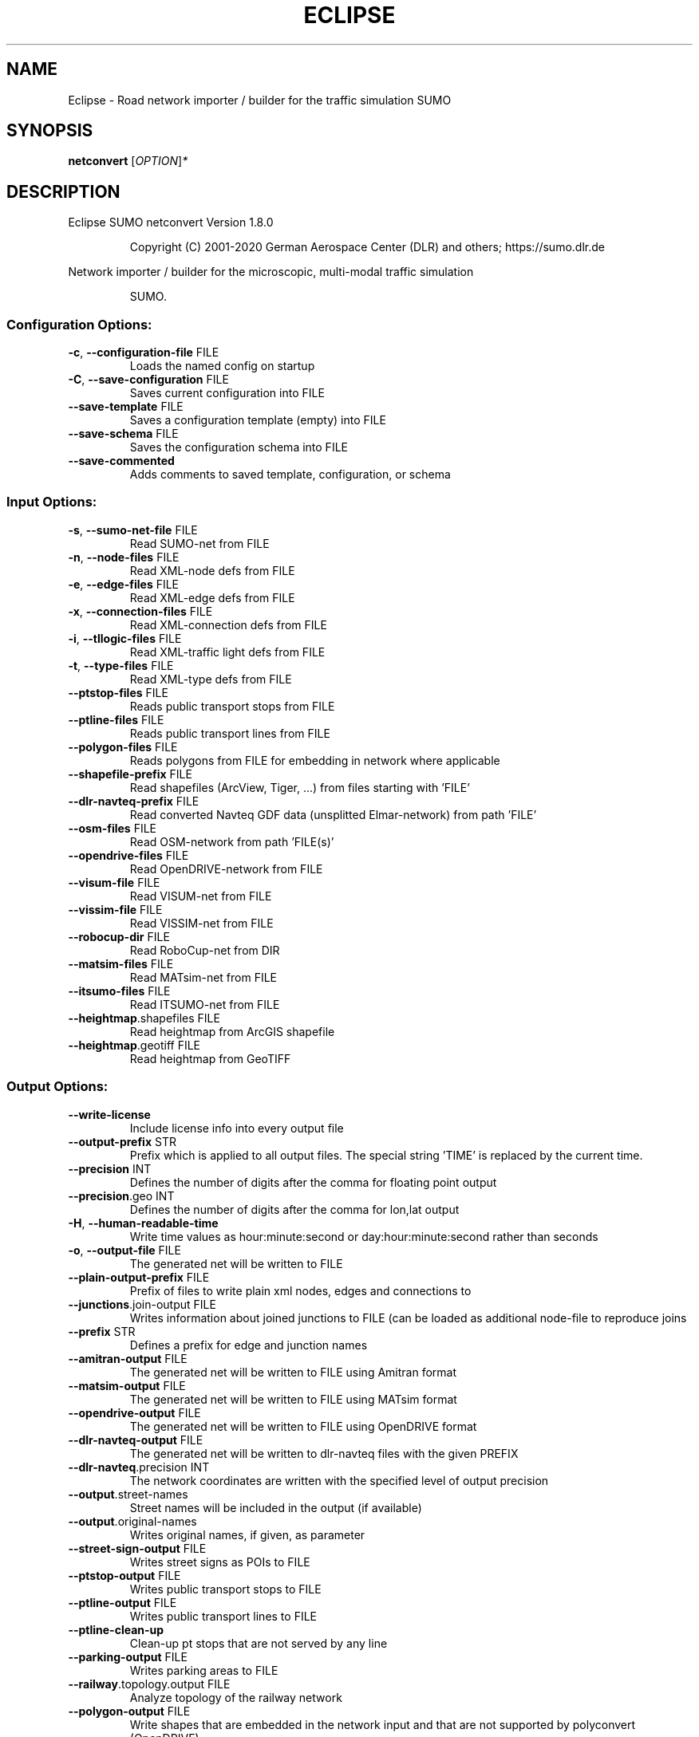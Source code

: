 .\" DO NOT MODIFY THIS FILE!  It was generated by help2man 1.47.6.
.TH ECLIPSE "1" "December 2020" "Eclipse SUMO netconvert Version 1.8.0" "User Commands"
.SH NAME
Eclipse \- Road network importer / builder for the traffic simulation SUMO
.SH SYNOPSIS
.B netconvert
[\fI\,OPTION\/\fR]\fI\,*\/\fR
.SH DESCRIPTION
Eclipse SUMO netconvert Version 1.8.0
.IP
Copyright (C) 2001\-2020 German Aerospace Center (DLR) and others; https://sumo.dlr.de
.PP
Network importer / builder for the microscopic, multi\-modal traffic simulation
.IP
SUMO.
.SS "Configuration Options:"
.TP
\fB\-c\fR, \fB\-\-configuration\-file\fR FILE
Loads the named config on startup
.TP
\fB\-C\fR, \fB\-\-save\-configuration\fR FILE
Saves current configuration into FILE
.TP
\fB\-\-save\-template\fR FILE
Saves a configuration template (empty)
into FILE
.TP
\fB\-\-save\-schema\fR FILE
Saves the configuration schema into FILE
.TP
\fB\-\-save\-commented\fR
Adds comments to saved template,
configuration, or schema
.SS "Input Options:"
.TP
\fB\-s\fR, \fB\-\-sumo\-net\-file\fR FILE
Read SUMO\-net from FILE
.TP
\fB\-n\fR, \fB\-\-node\-files\fR FILE
Read XML\-node defs from FILE
.TP
\fB\-e\fR, \fB\-\-edge\-files\fR FILE
Read XML\-edge defs from FILE
.TP
\fB\-x\fR, \fB\-\-connection\-files\fR FILE
Read XML\-connection defs from FILE
.TP
\fB\-i\fR, \fB\-\-tllogic\-files\fR FILE
Read XML\-traffic light defs from FILE
.TP
\fB\-t\fR, \fB\-\-type\-files\fR FILE
Read XML\-type defs from FILE
.TP
\fB\-\-ptstop\-files\fR FILE
Reads public transport stops from FILE
.TP
\fB\-\-ptline\-files\fR FILE
Reads public transport lines from FILE
.TP
\fB\-\-polygon\-files\fR FILE
Reads polygons from FILE for embedding
in network where applicable
.TP
\fB\-\-shapefile\-prefix\fR FILE
Read shapefiles (ArcView, Tiger, ...)
from files starting with 'FILE'
.TP
\fB\-\-dlr\-navteq\-prefix\fR FILE
Read converted Navteq GDF data
(unsplitted Elmar\-network) from path
\&'FILE'
.TP
\fB\-\-osm\-files\fR FILE
Read OSM\-network from path 'FILE(s)'
.TP
\fB\-\-opendrive\-files\fR FILE
Read OpenDRIVE\-network from FILE
.TP
\fB\-\-visum\-file\fR FILE
Read VISUM\-net from FILE
.TP
\fB\-\-vissim\-file\fR FILE
Read VISSIM\-net from FILE
.TP
\fB\-\-robocup\-dir\fR FILE
Read RoboCup\-net from DIR
.TP
\fB\-\-matsim\-files\fR FILE
Read MATsim\-net from FILE
.TP
\fB\-\-itsumo\-files\fR FILE
Read ITSUMO\-net from FILE
.TP
\fB\-\-heightmap\fR.shapefiles FILE
Read heightmap from ArcGIS shapefile
.TP
\fB\-\-heightmap\fR.geotiff FILE
Read heightmap from GeoTIFF
.SS "Output Options:"
.TP
\fB\-\-write\-license\fR
Include license info into every output
file
.TP
\fB\-\-output\-prefix\fR STR
Prefix which is applied to all output
files. The special string 'TIME' is
replaced by the current time.
.TP
\fB\-\-precision\fR INT
Defines the number of digits after the
comma for floating point output
.TP
\fB\-\-precision\fR.geo INT
Defines the number of digits after the
comma for lon,lat output
.TP
\fB\-H\fR, \fB\-\-human\-readable\-time\fR
Write time values as hour:minute:second
or day:hour:minute:second rather than
seconds
.TP
\fB\-o\fR, \fB\-\-output\-file\fR FILE
The generated net will be written to
FILE
.TP
\fB\-\-plain\-output\-prefix\fR FILE
Prefix of files to write plain xml
nodes, edges and connections to
.TP
\fB\-\-junctions\fR.join\-output FILE
Writes information about joined
junctions to FILE (can be loaded as
additional node\-file to reproduce joins
.TP
\fB\-\-prefix\fR STR
Defines a prefix for edge and junction
names
.TP
\fB\-\-amitran\-output\fR FILE
The generated net will be written to
FILE using Amitran format
.TP
\fB\-\-matsim\-output\fR FILE
The generated net will be written to
FILE using MATsim format
.TP
\fB\-\-opendrive\-output\fR FILE
The generated net will be written to
FILE using OpenDRIVE format
.TP
\fB\-\-dlr\-navteq\-output\fR FILE
The generated net will be written to
dlr\-navteq files with the given PREFIX
.TP
\fB\-\-dlr\-navteq\fR.precision INT
The network coordinates are written with
the specified level of output precision
.TP
\fB\-\-output\fR.street\-names
Street names will be included in the
output (if available)
.TP
\fB\-\-output\fR.original\-names
Writes original names, if given, as
parameter
.TP
\fB\-\-street\-sign\-output\fR FILE
Writes street signs as POIs to FILE
.TP
\fB\-\-ptstop\-output\fR FILE
Writes public transport stops to FILE
.TP
\fB\-\-ptline\-output\fR FILE
Writes public transport lines to FILE
.TP
\fB\-\-ptline\-clean\-up\fR
Clean\-up pt stops that are not served by
any line
.TP
\fB\-\-parking\-output\fR FILE
Writes parking areas to FILE
.TP
\fB\-\-railway\fR.topology.output FILE
Analyze topology of the railway network
.TP
\fB\-\-polygon\-output\fR FILE
Write shapes that are embedded in the
network input and that are not supported
by polyconvert (OpenDRIVE)
.TP
\fB\-\-opendrive\-output\fR.straight\-threshold FLOAT
Builds parameterized curves
whenever the angular change  between
straight segments exceeds FLOAT degrees
.SS "Projection Options:"
.TP
\fB\-\-simple\-projection\fR
Uses a simple method for projection
.TP
\fB\-\-proj\fR.scale FLOAT
Scaling factor for input coordinates
.TP
\fB\-\-proj\fR.rotate FLOAT
Rotation (clockwise degrees) for input
coordinates
.TP
\fB\-\-proj\fR.utm
Determine the UTM zone (for a universal
transversal mercator projection based on
the WGS84 ellipsoid)
.TP
\fB\-\-proj\fR.dhdn
Determine the DHDN zone (for a
transversal mercator projection based on
the bessel ellipsoid, "Gauss\-Krueger")
.TP
\fB\-\-proj\fR STR
Uses STR as proj.4 definition for
projection
.TP
\fB\-\-proj\fR.inverse
Inverses projection
.TP
\fB\-\-proj\fR.dhdnutm
Convert from Gauss\-Krueger to UTM
.TP
\fB\-\-proj\fR.plain\-geo
Write geo coordinates in plain\-xml
.SS "Processing Options:"
.TP
\fB\-\-speed\-in\-kmh\fR
vmax is parsed as given in km/h (some)
.TP
\fB\-\-construction\-date\fR STR
Use YYYY\-MM\-DD date to determine the
readiness of features under construction
.TP
\fB\-\-flatten\fR
Remove all z\-data
.TP
\fB\-\-plain\fR.extend\-edge\-shape
If edge shapes do not end at the node
positions, extend them
.TP
\fB\-\-numerical\-ids\fR
Remaps alphanumerical IDs of nodes and
edges to ensure that all IDs are
integers
.TP
\fB\-\-numerical\-ids\fR.node\-start INT
Remaps IDs of nodes to integers starting
at INT
.TP
\fB\-\-numerical\-ids\fR.edge\-start INT
Remaps IDs of edges to integers starting
at INT
.TP
\fB\-\-reserved\-ids\fR FILE
Ensures that generated ids do not
included any of the typed IDs from FILE
(sumo\-gui selection file format)
.TP
\fB\-\-dismiss\-vclasses\fR
Removes vehicle class restrictions from
imported edges
.TP
\fB\-\-geometry\fR.split
Splits edges across geometry nodes
.TP
\fB\-R\fR, \fB\-\-geometry\fR.remove
Replace nodes which only define edge
geometry by geometry points (joins
edges)
.TP
\fB\-\-geometry\fR.remove.keep\-edges.explicit STR[]
Ensure that the given list of
edges is not modified
.TP
\fB\-\-geometry\fR.remove.keep\-edges.input\-file FILE
Ensure that the edges in FILE
are not modified (Each id on a single
line. Selection files from sumo\-gui are
also supported)
.TP
\fB\-\-geometry\fR.remove.min\-length FLOAT
Allow merging edges with differing
attributes when their length is below
min\-length
.TP
\fB\-\-geometry\fR.remove.width\-tolerance FLOAT
Allow merging edges with differing
lane widths if the difference is below
FLOAT
.TP
\fB\-\-geometry\fR.max\-segment\-length FLOAT
splits geometry to restrict segment
length
.TP
\fB\-\-geometry\fR.min\-dist FLOAT
reduces too similar geometry points
.TP
\fB\-\-geometry\fR.max\-angle FLOAT
Warn about edge geometries with an angle
above DEGREES in successive segments
.TP
\fB\-\-geometry\fR.min\-radius FLOAT
Warn about edge geometries with a
turning radius less than METERS at the
start or end
.TP
\fB\-\-geometry\fR.min\-radius.fix
Straighten edge geometries to avoid
turning radii less than
geometry.min\-radius
.TP
\fB\-\-geometry\fR.min\-radius.fix.railways
Straighten edge geometries to avoid
turning radii less than
geometry.min\-radius (only railways)
.TP
\fB\-\-geometry\fR.junction\-mismatch\-threshold FLOAT
Warn if the junction shape is
to far away from the original node
position
.TP
\fB\-\-geometry\fR.check\-overlap FLOAT
Warn if edges overlap by more than the
given threshold value
.TP
\fB\-\-geometry\fR.check\-overlap.vertical\-threshold FLOAT
Ignore overlapping edges
if they are separated vertically by the
given threshold.
.TP
\fB\-\-geometry\fR.avoid\-overlap
Modify edge geometries to avoid overlap
at junctions
.TP
\fB\-\-join\-lanes\fR
join adjacent lanes that have the same
permissions and which do not admit
lane\-changing (sidewalks and disallowed
lanes)
.TP
\fB\-\-ptline\fR.match\-dist FLOAT
Matches stops outside the road network
to the referencing pt line when below
the given distance
.TP
\fB\-\-ptstop\-output\fR.no\-bidi
Skips automatic generation of stops on
the bidi\-edge of a loaded stop
.TP
\fB\-\-geometry\fR.max\-grade FLOAT
Warn about edge geometries with a grade
in % above FLOAT.
.TP
\fB\-\-geometry\fR.max\-grade.fix
Smooth edge edge geometries with a grade
in above the warning threshold.
.TP
\fB\-\-offset\fR.disable\-normalization
Turn off normalizing node positions
.TP
\fB\-\-offset\fR.x FLOAT
Adds FLOAT to net x\-positions
.TP
\fB\-\-offset\fR.y FLOAT
Adds FLOAT to net y\-positions
.TP
\fB\-\-offset\fR.z FLOAT
Adds FLOAT to net z\-positions
.TP
\fB\-\-flip\-y\-axis\fR
Flips the y\-coordinate along zero
.TP
\fB\-\-roundabouts\fR.guess
Enable roundabout\-guessing
.TP
\fB\-\-roundabouts\fR.visibility\-distance FLOAT
Default visibility when approaching
a roundabout
.TP
\fB\-\-opposites\fR.guess
Enable guessing of opposite direction
lanes usable for overtaking
.TP
\fB\-\-opposites\fR.guess.fix\-lengths
Ensure that opposite edges have the same
length
.TP
\fB\-\-fringe\fR.guess
Enable guessing of network fringe nodes
.TP
\fB\-\-lefthand\fR
Assumes left\-hand traffic on the network
.TP
\fB\-\-edges\fR.join
Merges edges which connect the same
nodes and are close to each other
(recommended for VISSIM import)
.TP
\fB\-\-speed\fR.offset FLOAT
Modifies all edge speeds by adding FLOAT
.TP
\fB\-\-speed\fR.factor FLOAT
Modifies all edge speeds by multiplying
by FLOAT
.TP
\fB\-\-speed\fR.minimum FLOAT
Modifies all edge speeds to at least
FLOAT
.TP
\fB\-\-edges\fR.join\-tram\-dist FLOAT
Joins tram edges into road lanes with
similar geometry (within FLOAT distance)
.SS "Building Defaults Options:"
.TP
\fB\-L\fR, \fB\-\-default\fR.lanenumber INT
The default number of lanes in an edge
.TP
\fB\-\-default\fR.lanewidth FLOAT
The default width of lanes
.TP
\fB\-\-default\fR.spreadtype STR
The default method for computing lane
shapes from edge shapes
.TP
\fB\-S\fR, \fB\-\-default\fR.speed FLOAT
The default speed on an edge (in m/s)
.TP
\fB\-P\fR, \fB\-\-default\fR.priority INT
The default priority of an edge
.TP
\fB\-\-default\fR.type STR
The default edge type
.TP
\fB\-\-default\fR.sidewalk\-width FLOAT
The default width of added sidewalks
.TP
\fB\-\-default\fR.bikelane\-width FLOAT
The default width of added bike lanes
.TP
\fB\-\-default\fR.crossing\-width FLOAT
The default width of a pedestrian
crossing
.TP
\fB\-\-default\fR.disallow STR
The default for disallowed vehicle
classes
.TP
\fB\-\-default\fR.junctions.keep\-clear
Whether junctions should be kept clear
by default
.TP
\fB\-\-default\fR.junctions.radius FLOAT
The default turning radius of
intersections
.TP
\fB\-\-default\fR.connection\-length FLOAT
The default length when overriding
connection lengths
.TP
\fB\-\-default\fR.right\-of\-way STR
The default algorithm for computing
right of way rules ('default',
\&'edgePriority')
.SS "TLS Building Options:"
.TP
\fB\-\-tls\fR.discard\-loaded
Does not instatiate traffic lights
loaded from other formats than plain\-XML
.TP
\fB\-\-tls\fR.discard\-simple
Does not instatiate traffic lights at
geometry\-like nodes loaded from other
formats than plain\-XML
.TP
\fB\-\-tls\fR.set STR[]
Interprets STR[] as list of junctions to
be controlled by TLS
.TP
\fB\-\-tls\fR.unset STR[]
Interprets STR[] as list of junctions to
be not controlled by TLS
.TP
\fB\-\-tls\fR.guess
Turns on TLS guessing
.TP
\fB\-\-tls\fR.guess.threshold FLOAT
Sets minimum value for the sum of all
incoming lane speeds when guessing TLS
.TP
\fB\-\-tls\fR.taz\-nodes
Sets district nodes as tls\-controlled
.TP
\fB\-\-tls\fR.guess.joining
Includes node clusters into guess
.TP
\fB\-\-tls\fR.join
Tries to cluster tls\-controlled nodes
.TP
\fB\-\-tls\fR.join\-dist FLOAT
Determines the maximal distance for
joining traffic lights (defaults to 20)
.TP
\fB\-\-tls\fR.uncontrolled\-within
Do not control edges that lie fully
within a joined traffic light. This may
cause collisions but allows old traffic
light plans to be used
.TP
\fB\-\-tls\fR.ignore\-internal\-junction\-jam
Do not build mutually conflicting
response matrix, potentially ignoring
vehicles that are stuck at an internal
junction when their phase has ended
.TP
\fB\-\-tls\fR.guess\-signals
Interprets tls nodes surrounding an
intersection as signal positions for a
larger TLS. This is typical pattern for
OSM\-derived networks
.TP
\fB\-\-tls\fR.guess\-signals.dist FLOAT
Distance for interpreting nodes as
signal locations
.TP
\fB\-\-tls\fR.cycle.time INT
Use INT as cycle duration
.TP
\fB\-\-tls\fR.green.time INT
Use INT as green phase duration
.TP
\fB\-D\fR, \fB\-\-tls\fR.yellow.min\-decel FLOAT
Defines smallest vehicle deceleration
.TP
\fB\-\-tls\fR.yellow.patch\-small
Given yellow times are patched even if
being too short
.TP
\fB\-\-tls\fR.yellow.time INT
Set INT as fixed time for yellow phase
durations
.TP
\fB\-\-tls\fR.red.time INT
Set INT as fixed time for red phase
duration at traffic lights that do not
have a conflicting flow
.TP
\fB\-\-tls\fR.allred.time INT
Set INT as fixed time for intermediate
red phase after every switch
.TP
\fB\-\-tls\fR.minor\-left.max\-speed FLOAT
Use FLOAT as threshold for allowing
left\-turning vehicles to move in the
same phase as oncoming straight\-going
vehicles
.TP
\fB\-\-tls\fR.left\-green.time INT
Use INT as green phase duration for left
turns (s). Setting this value to 0
disables additional left\-turning phases
.TP
\fB\-\-tls\fR.crossing\-min.time INT
Use INT as minimum green duration for
pedestrian crossings (s).
.TP
\fB\-\-tls\fR.crossing\-clearance.time INT
Use INT as clearance time for pedestrian
crossings (s).
.TP
\fB\-\-tls\fR.scramble.time INT
Use INT as green phase duration for
pedestrian scramble phase (s).
.TP
\fB\-\-tls\fR.half\-offset STR[]
TLSs in STR[] will be shifted by
half\-phase
.TP
\fB\-\-tls\fR.quarter\-offset STR[]
TLSs in STR[] will be shifted by
quarter\-phase
.TP
\fB\-\-tls\fR.default\-type STR
TLSs with unspecified type will use STR
as their algorithm
.TP
\fB\-\-tls\fR.layout STR
Set phase layout four grouping opposite
directions or grouping all movements for
one incoming edge ['opposites',
\&'incoming']
.TP
\fB\-\-tls\fR.min\-dur INT
Default minimum phase duration for
traffic lights with variable phase
length
.TP
\fB\-\-tls\fR.max\-dur INT
Default maximum phase duration for
traffic lights with variable phase
length
.TP
\fB\-\-tls\fR.group\-signals
Assign the same tls link index to
connections that share the same states
.TP
\fB\-\-tls\fR.ungroup\-signals
Assign a distinct tls link index to
every connection
.SS "Ramp Guessing Options:"
.TP
\fB\-\-ramps\fR.guess
Enable ramp\-guessing
.TP
\fB\-\-ramps\fR.guess\-acceleration\-lanes
Guess on\-ramps and mark acceleration
lanes if they exist but do not add new
lanes
.TP
\fB\-\-ramps\fR.max\-ramp\-speed FLOAT
Treat edges with speed > FLOAT as no
ramps
.TP
\fB\-\-ramps\fR.min\-highway\-speed FLOAT
Treat edges with speed < FLOAT as no
highways
.TP
\fB\-\-ramps\fR.ramp\-length FLOAT
Use FLOAT as ramp\-length
.TP
\fB\-\-ramps\fR.min\-weave\-length FLOAT
Use FLOAT as minimum ramp\-length
.TP
\fB\-\-ramps\fR.set STR[]
Tries to handle the given edges as ramps
.TP
\fB\-\-ramps\fR.unset STR[]
Do not consider the given edges as ramps
.TP
\fB\-\-ramps\fR.no\-split
Avoids edge splitting
.SS "Edge Removal Options:"
.TP
\fB\-\-keep\-edges\fR.min\-speed FLOAT
Only keep edges with speed in
meters/second > FLOAT
.TP
\fB\-\-remove\-edges\fR.explicit STR[]
Remove edges in STR[]
.TP
\fB\-\-keep\-edges\fR.explicit STR[]
Only keep edges in STR[] or those which
are kept due to other keep\-edges or
remove\-edges options
.TP
\fB\-\-keep\-edges\fR.input\-file FILE
Only keep edges in FILE (Each id on a
single line. Selection files from
sumo\-gui are also supported) or those
which are kept due to other keep\-edges
or remove\-edges options
.TP
\fB\-\-remove\-edges\fR.input\-file FILE
Remove edges in FILE. (Each id on a
single line. Selection files from
sumo\-gui are also supported)
.TP
\fB\-\-keep\-edges\fR.postload
Remove edges after joining
.TP
\fB\-\-keep\-edges\fR.in\-boundary STR[]
Only keep edges which are located within
the given boundary (given either as
CARTESIAN corner coordinates
<xmin,ymin,xmax,ymax> or as polygon
<x0,y0,x1,y1,...>)
.TP
\fB\-\-keep\-edges\fR.in\-geo\-boundary STR[]
Only keep edges which are located within
the given boundary (given either as
GEODETIC corner coordinates
<lon\-min,lat\-min,lon\-max,lat\-max> or as
polygon <lon0,lat0,lon1,lat1,...>)
.TP
\fB\-\-keep\-edges\fR.by\-vclass STR[]
Only keep edges which allow one of the
vclasss in STR[]
.TP
\fB\-\-remove\-edges\fR.by\-vclass STR[]
Remove edges which allow only vclasses
from STR[]
.TP
\fB\-\-keep\-edges\fR.by\-type STR[]
Only keep edges where type is in STR[]
.TP
\fB\-\-keep\-edges\fR.components INT
Only keep the INT largest weakly
connected components
.TP
\fB\-\-remove\-edges\fR.by\-type STR[]
Remove edges where type is in STR[]
.TP
\fB\-\-remove\-edges\fR.isolated
Removes isolated edges
.SS "Unregulated Nodes Options:"
.TP
\fB\-\-keep\-nodes\-unregulated\fR
All nodes will be unregulated
.TP
\fB\-\-keep\-nodes\-unregulated\fR.explicit STR[]
Do not regulate nodes in STR[]
.TP
\fB\-\-keep\-nodes\-unregulated\fR.district\-nodes
Do not regulate district nodes
.SS "Junctions Options:"
.TP
\fB\-\-junctions\fR.right\-before\-left.speed\-threshold FLOAT
Allow building
right\-before\-left junctions when the
incoming edge speeds are below FLOAT
(m/s)
.TP
\fB\-\-no\-internal\-links\fR
Omits internal links
.TP
\fB\-\-no\-turnarounds\fR
Disables building turnarounds
.TP
\fB\-\-no\-turnarounds\fR.tls
Disables building turnarounds at
tls\-controlled junctions
.TP
\fB\-\-no\-turnarounds\fR.geometry
Disables building turnarounds at
geometry\-like junctions
.TP
\fB\-\-no\-turnarounds\fR.except\-deadend
Disables building turnarounds except at
dead end junctions
.TP
\fB\-\-no\-turnarounds\fR.except\-turnlane
Disables building turnarounds except at
at junctions with a dedicated turning
lane
.TP
\fB\-\-no\-turnarounds\fR.fringe
Disables building turnarounds at fringe
junctions
.TP
\fB\-\-no\-left\-connections\fR
Disables building connections to left
.TP
\fB\-\-junctions\fR.join
Joins junctions that are close to each
other (recommended for OSM import)
.TP
\fB\-\-junctions\fR.join\-dist FLOAT
Determines the maximal distance for
joining junctions (defaults to 10)
.TP
\fB\-\-junctions\fR.join\-exclude STR[]
Interprets STR[] as list of junctions to
exclude from joining
.TP
\fB\-\-junctions\fR.join\-same
Joins junctions that have the same
coordinates even if not connected
.TP
\fB\-\-junctions\fR.corner\-detail INT
Generate INT intermediate points to
smooth out intersection corners
.TP
\fB\-\-junctions\fR.internal\-link\-detail INT
Generate INT intermediate points to
smooth out lanes within the intersection
.TP
\fB\-\-junctions\fR.scurve\-stretch FLOAT
Generate longer intersections to allow
for smooth s\-curves when the number of
lanes changes
.TP
\fB\-\-junctions\fR.join\-turns
Builds common edges for turning
connections with common from\- and
to\-edge. This causes discrepancies
between geometrical length and assigned
length due to averaging but enables
lane\-changing while turning
.TP
\fB\-\-junctions\fR.limit\-turn\-speed FLOAT
Limits speed on junctions to an average
lateral acceleration of at most FLOAT
m/s^2)
.TP
\fB\-\-junctions\fR.limit\-turn\-speed.min\-angle FLOAT
Do not limit turn speed for
angular changes below FLOAT (degrees).
The value is subtracted from the
geometric angle before computing the
turning radius.
.TP
\fB\-\-junctions\fR.limit\-turn\-speed.min\-angle.railway FLOAT
Do not limit turn speed
for angular changes below FLOAT
(degrees) on railway edges. The value is
subtracted from the geometric angle
before computing the turning radius.
.TP
\fB\-\-junctions\fR.limit\-turn\-speed.warn.straight FLOAT
Warn about turn speed
limits that reduce the speed of straight
connections by more than FLOAT
.TP
\fB\-\-junctions\fR.limit\-turn\-speed.warn.turn FLOAT
Warn about turn speed limits
that reduce the speed of turning
connections (no u\-turns) by more than
FLOAT
.TP
\fB\-\-junctions\fR.small\-radius FLOAT
Default radius for junctions that do not
require wide vehicle turns
.TP
\fB\-\-rectangular\-lane\-cut\fR
Forces rectangular cuts between lanes
and intersections
.TP
\fB\-\-check\-lane\-foes\fR.roundabout
Allow driving onto a multi\-lane road if
there are foes on other lanes (at
roundabouts)
.TP
\fB\-\-check\-lane\-foes\fR.all
Allow driving onto a multi\-lane road if
there are foes on other lanes
(everywhere)
.SS "Pedestrian Options:"
.TP
\fB\-\-sidewalks\fR.guess
Guess pedestrian sidewalks based on edge
speed
.TP
\fB\-\-sidewalks\fR.guess.max\-speed FLOAT
Add sidewalks for edges with a speed
equal or below the given limit
.TP
\fB\-\-sidewalks\fR.guess.min\-speed FLOAT
Add sidewalks for edges with a speed
above the given limit
.TP
\fB\-\-sidewalks\fR.guess.from\-permissions
Add sidewalks for edges that allow
pedestrians on any of their lanes
regardless of speed
.TP
\fB\-\-sidewalks\fR.guess.exclude STR[]
Do not guess sidewalks for the given
list of edges
.TP
\fB\-\-crossings\fR.guess
Guess pedestrian crossings based on the
presence of sidewalks
.TP
\fB\-\-crossings\fR.guess.speed\-threshold FLOAT
At uncontrolled nodes, do not build
crossings across edges with a speed
above the threshold
.TP
\fB\-\-walkingareas\fR
Always build walking areas even if there
are no crossings
.TP
\fB\-\-walkingareas\fR.join\-dist FLOAT
Do not create a walkingarea between
sidewalks that are connected by a
pedestrian junction within FLOAT
.SS "Bicycle Options:"
.TP
\fB\-\-bikelanes\fR.guess
Guess bike lanes based on edge speed
.TP
\fB\-\-bikelanes\fR.guess.max\-speed FLOAT
Add bike lanes for edges with a speed
equal or below the given limit
.TP
\fB\-\-bikelanes\fR.guess.min\-speed FLOAT
Add bike lanes for edges with a speed
above the given limit
.TP
\fB\-\-bikelanes\fR.guess.from\-permissions
Add bike lanes for edges that allow
bicycles on any of their lanes
regardless of speed
.TP
\fB\-\-bikelanes\fR.guess.exclude STR[]
Do not guess bikelanes for the given
list of edges
.SS "Railway Options:"
.TP
\fB\-\-railway\fR.signals.discard
Discard all railway signal information
loaded from other formats than plain\-xml
.TP
\fB\-\-railway\fR.topology.repair
Repair topology of the railway network
.TP
\fB\-\-railway\fR.topology.repair.connect\-straight
Allow bidiretional rail use
wherever rails with opposite directions
meet at a straight angle
.TP
\fB\-\-railway\fR.topology.repair.stop\-turn
Add turn\-around connections at all
loaded stops.
.TP
\fB\-\-railway\fR.topology.all\-bidi
Make all rails usable in both direction
.TP
\fB\-\-railway\fR.topology.all\-bidi.input\-file FILE
Make all rails edge ids from
FILE usable in both direction
.TP
\fB\-\-railway\fR.topology.direction\-priority
Set edge priority values based on
estimated main direction
.TP
\fB\-\-railway\fR.access\-distance FLOAT
The search radius for finding suitable
road accesses for rail stops
.TP
\fB\-\-railway\fR.max\-accesses INT
The maximum roud accesses registered per
rail stops
.TP
\fB\-\-railway\fR.access\-factor FLOAT
The walking length of the access is
computed as air\-line distance multiplied
by FLOAT
.SS "Formats Options:"
.TP
\fB\-\-discard\-params\fR STR[]
Remove the list of keys from all params
.TP
\fB\-\-osm\fR.skip\-duplicates\-check
Skips the check for duplicate nodes and
edges
.TP
\fB\-\-osm\fR.elevation
Imports elevation data
.TP
\fB\-\-osm\fR.layer\-elevation FLOAT
Reconstruct (relative) elevation based
on layer data. Each layer is raised by
FLOAT m
.TP
\fB\-\-osm\fR.layer\-elevation.max\-grade FLOAT
Maximum grade threshold in % at 50km/h
when reconstrucing elevation based on
layer data. The value is scaled
according to road speed.
.TP
\fB\-\-osm\fR.oneway\-spread\-right
Whether one\-way roads should be spread
to the side instead of centered
.TP
\fB\-\-osm\fR.stop\-output.length FLOAT
The default length of a public transport
stop in FLOAT m
.TP
\fB\-\-osm\fR.stop\-output.length.bus FLOAT
The default length of a bus stop in
FLOAT m
.TP
\fB\-\-osm\fR.stop\-output.length.tram FLOAT
The default length of a tram stop in
FLOAT m
.TP
\fB\-\-osm\fR.stop\-output.length.train FLOAT
The default length of a train stop in
FLOAT m
.TP
\fB\-\-osm\fR.all\-attributes
Whether additional attributes shall be
imported
.TP
\fB\-\-matsim\fR.keep\-length
The edge lengths given in the
MATSIM\-file will be kept
.TP
\fB\-\-matsim\fR.lanes\-from\-capacity
The lane number will be computed from
the capacity
.TP
\fB\-\-shapefile\fR.street\-id STR
Read edge ids from column STR
.TP
\fB\-\-shapefile\fR.from\-id STR
Read from\-node ids from column STR
.TP
\fB\-\-shapefile\fR.to\-id STR
Read to\-node ids from column STR
.TP
\fB\-\-shapefile\fR.type\-id STR
Read type ids from column STR
.TP
\fB\-\-shapefile\fR.laneNumber STR
Read lane number from column STR
.TP
\fB\-\-shapefile\fR.speed STR
Read speed from column STR
.TP
\fB\-\-shapefile\fR.name STR
Read (non\-unique) name from column STR
.TP
\fB\-\-shapefile\fR.node\-join\-dist FLOAT
Distance threshold for determining
whether distinct shapes are connected
(used when from\-id and to\-id are not
available)
.TP
\fB\-\-shapefile\fR.add\-params STR[]
Add the list of field names as edge
params
.TP
\fB\-\-shapefile\fR.use\-defaults\-on\-failure
Uses edge type defaults on problems
.TP
\fB\-\-shapefile\fR.all\-bidirectional
Insert edges in both directions
.TP
\fB\-\-shapefile\fR.guess\-projection
Guess the proper projection
.TP
\fB\-\-shapefile\fR.traditional\-axis\-mapping
Use traditional axis order (lon, lat)
.TP
\fB\-\-dlr\-navteq\fR.tolerant\-permissions
Allow more vehicle classes by default
.TP
\fB\-\-dlr\-navteq\fR.keep\-length
The edge lengths given in the DLR
Navteq\-file will be kept
.TP
\fB\-\-vissim\fR.join\-distance FLOAT
Structure join offset
.TP
\fB\-\-vissim\fR.default\-speed FLOAT
Use FLOAT as default speed
.TP
\fB\-\-vissim\fR.speed\-norm FLOAT
Factor for edge velocity
.TP
\fB\-\-vissim\fR.report\-unset\-speeds
Writes lanes without an explicit speed
set
.TP
\fB\-\-visum\fR.language\-file FILE
Load language mappings from FILE
.TP
\fB\-\-visum\fR.use\-type\-priority
Uses priorities from types
.TP
\fB\-\-visum\fR.use\-type\-laneno
Uses lane numbers from types
.TP
\fB\-\-visum\fR.use\-type\-speed
Uses speeds from types
.TP
\fB\-\-visum\fR.connector\-speeds FLOAT
Sets connector speed
.TP
\fB\-\-visum\fR.connectors\-lane\-number INT
Sets connector lane number
.TP
\fB\-\-visum\fR.no\-connectors
Excludes connectors
.TP
\fB\-\-visum\fR.recompute\-lane\-number
Computes the number of lanes from the
edges' capacities
.TP
\fB\-\-visum\fR.verbose\-warnings
Prints all warnings, some of which are
due to VISUM misbehaviour
.TP
\fB\-\-visum\fR.lanes\-from\-capacity.norm FLOAT
The factor for flow to no. lanes
conversion
.TP
\fB\-\-opendrive\fR.import\-all\-lanes
Imports all lane types
.TP
\fB\-\-opendrive\fR.ignore\-widths
Whether lane widths shall be ignored.
.TP
\fB\-\-opendrive\fR.curve\-resolution FLOAT
The geometry resolution in m when
importing curved geometries as line
segments.
.TP
\fB\-\-opendrive\fR.advance\-stopline FLOAT
Allow stop lines to be built beyond the
start of the junction if the geometries
allow so
.TP
\fB\-\-opendrive\fR.min\-width FLOAT
The minimum lane width for determining
start or end of variable\-width lanes
.TP
\fB\-\-opendrive\fR.internal\-shapes
Import internal lane shapes
.SS "Report Options:"
.TP
\fB\-v\fR, \fB\-\-verbose\fR
Switches to verbose output
.TP
\fB\-\-print\-options\fR
Prints option values before processing
.TP
\-?, \fB\-\-help\fR
Prints this screen or selected topics
.TP
\fB\-V\fR, \fB\-\-version\fR
Prints the current version
.TP
\fB\-X\fR, \fB\-\-xml\-validation\fR STR
Set schema validation scheme of XML
inputs ("never", "auto" or "always")
.TP
\fB\-\-xml\-validation\fR.net STR
Set schema validation scheme of SUMO
network inputs ("never", "auto" or
"always")
.TP
\fB\-W\fR, \fB\-\-no\-warnings\fR
Disables output of warnings
.TP
\fB\-\-aggregate\-warnings\fR INT
Aggregate warnings of the same type
whenever more than INT occur
.TP
\fB\-l\fR, \fB\-\-log\fR FILE
Writes all messages to FILE (implies
verbose)
.TP
\fB\-\-message\-log\fR FILE
Writes all non\-error messages to FILE
(implies verbose)
.TP
\fB\-\-error\-log\fR FILE
Writes all warnings and errors to FILE
.TP
\fB\-\-ignore\-errors\fR
Continue on broken input
.TP
\fB\-\-ignore\-errors\fR.connections
Continue on invalid connections
.TP
\fB\-\-show\-errors\fR.connections\-first\-try
Show errors in connections at parsing
.TP
\fB\-\-ignore\-errors\fR.edge\-type
Continue on unknown edge types
.SS "Random Number Options:"
.TP
\fB\-\-random\fR
Initialises the random number generator
with the current system time
.TP
\fB\-\-seed\fR INT
Initialises the random number generator
with the given value
.SH EXAMPLES
.IP
netconvert \-c <CONFIGURATION>
.IP
generate net with options read from file
.IP
netconvert \-n ./nodes.xml \-e ./edges.xml \-v \-t ./owntypes.xml
.IP
generate net with given nodes, edges, and edge types doing verbose output
.SH "REPORTING BUGS"
Report bugs at <https://github.com/eclipse/sumo/issues>.
.br
Get in contact via <sumo@dlr.de>.
.IP
.br
Build features: Linux\-4.15.0\-117\-generic x86_64 GNU 7.5.0 Release Proj GUI SWIG
.br
Copyright (C) 2001\-2020 German Aerospace Center (DLR) and others; https://sumo.dlr.de
.PP
.br
Eclipse SUMO netconvert Version 1.8.0 is part of SUMO.
.br
This program and the accompanying materials
are made available under the terms of the Eclipse Public License v2.0
which accompanies this distribution, and is available at
http://www.eclipse.org/legal/epl\-v20.html
.br
SPDX\-License\-Identifier: EPL\-2.0
